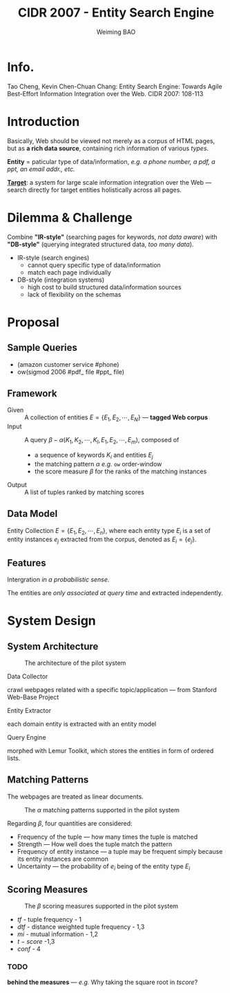 #+TITLE: CIDR 2007 - Entity Search Engine
#+AUTHOR: Weiming BAO

#+HTML_HEAD: <link rel="stylesheet" type="text/css" href="../css/worg.css" />

* Info.

  Tao Cheng, Kevin Chen-Chuan Chang:
  Entity Search Engine: Towards Agile Best-Effort Information Integration over the Web. 
  CIDR 2007: 108-113

* Introduction

Basically, Web should be viewed not merely as a corpus of HTML pages, but as *a rich data source*, containing rich information of various /types/.

*Entity* = paticular type of data/information, /e.g. a phone number, a pdf, a ppt, an email addr., etc./

_*Target*_: a system for large scale information integration over the Web --- search directly for target entities holistically across all pages.

* Dilemma & Challenge

Combine *"IR-style"* (searching pages for keywords, /not data aware/) with *"DB-style"* (querying integrated structured data, /too many data/).

- IR-style (search engines)
 + cannot query specific type of data/information
 + match each page individually

- DB-style (integration systems)
 + high cost to build structured data/information sources 
 + lack of flexibility on the schemas 

* Proposal

** Sample Queries

 +   (amazon customer service #phone)
 + ow(sigmod 2006 #pdf_ file #ppt_ file)

** Framework

- Given :: A collection of entities $E=\{E_1,E_2,\cdots, E_N\}$ --- *tagged Web corpus*
- Input :: A query $\beta -\alpha(K_1,K_2,\cdots, K_l,E_1,E_2,\cdots,E_m)$, composed of 
 + a sequence of keywords $K_i$ and entities $E_j$ 
 + the matching pattern $\alpha$ /e.g./ $\mathtt{ow}$ order-window
 + the score measure $\beta$ for the ranks of the matching instances
- Output :: A list of tuples ranked by matching scores

** Data Model

Entity Collection $E = \{E_1,E_2,\cdots,E_n\}$, where each entity type $E_i$ is a set of entity instances $e_j$ extracted from the corpus, denoted as $E_i = \{e_j\}$.

** Features

Intergration /in a probabilistic sense/. 

The entities are /only associated at query time/ and extracted independently.

* System Design
** System Architecture
#+CAPTION: The architecture of the pilot system
#+NAME: fig:sys
[[./img/CIDR-3.png]]

 - Data Collector ::
crawl webpages related with a specific topic/application --- from Stanford Web-Base Project

 - Entity Extractor ::
each domain entity is extracted with an entity model

 - Query Engine ::
morphed with Lemur Toolkit, which stores the entities in form of ordered lists. 

** Matching Patterns

The webpages are treated as linear documents. 

#+CAPTION: The $\alpha$ matching patterns supported in the pilot system
#+NAME: fig:alpha
[[./img/CIDR-1.png]]

Regarding $\beta$, four quantities are considered:
 + Frequency of the tuple --- how many times the tuple is matched
 + Strength --- How well does the tuple match the pattern
 + Frequency of entity instance --- a tuple may be frequent simply because its entity instances are common
 + Uncertainty --- the probability of $e_i$ being of the entity type $E_i$

** Scoring Measures

#+CAPTION: The $\beta$ scoring measures supported in the pilot system
#+NAME: fig:beta
[[./img/CIDR-2.png]]

 - $tf$ - tuple frequency - 1
 - $dtf$ - distance weighted tuple frequency - 1,3
 - $mi$ - mutual information - 1,2
 - $t-score$ -1,3
 - $conf$ - 4

*** TODO 
 *behind the measures* --- /e.g./ Why taking the square root in $tscore$?


